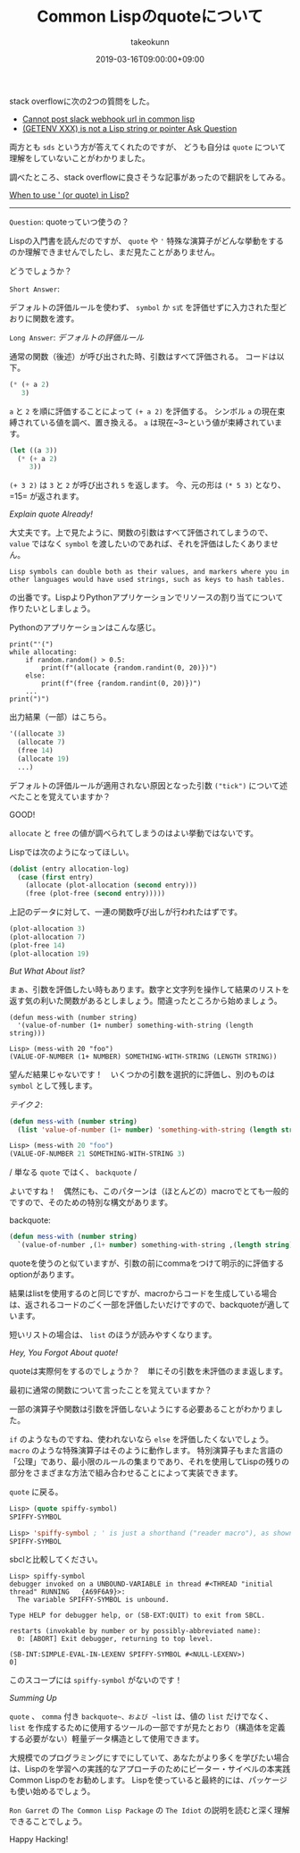 :PROPERTIES:
:ID:       29F3BA0F-9585-40EC-B033-E3CDBF62EA13
:mtime:    20231217115551
:ctime:    20221214234305
:END:
#+TITLE: Common Lispのquoteについて
#+AUTHOR: takeokunn
#+DESCRIPTION: Common Lispのquoteについて
#+DATE: 2019-03-16T09:00:00+09:00
#+HUGO_BASE_DIR: ../../
#+HUGO_SECTION: posts/permanent
#+HUGO_CATEGORIES: permanent
#+HUGO_TAGS: common-lisp
#+HUGO_DRAFT: false
#+STARTUP: nohideblocks

stack overflowに次の2つの質問をした。

- [[https://stackoverflow.com/questions/54868796/cannot-post-slack-webhook-url-in-common-lisp][Cannot post slack webhook url in common lisp]]
- [[https://stackoverflow.com/questions/55066131/getenv-xxx-is-not-a-lisp-string-or-pointer][(GETENV XXX) is not a Lisp string or pointer Ask Question]]

両方とも ~sds~ という方が答えてくれたのですが、 どうも自分は ~quote~ について理解をしていないことがわかりました。

調べたところ、stack overflowに良さそうな記事があったので翻訳をしてみる。

[[https://stackoverflow.com/questions/134887/when-to-use-or-quote-in-lisp][When to use ' (or quote) in Lisp?]]

--------------

~Question~: quoteっていつ使うの？

Lispの入門書を読んだのですが、 ~quote~ や ~'~ 特殊な演算子がどんな挙動をするのか理解できませんでしたし、まだ見たことがありません。

どうでしょうか？

~Short Answer~:

デフォルトの評価ルールを使わず、 =symbol= か =s式= を評価せずに入力された型どおりに関数を渡す。

~Long Answer~: /デフォルトの評価ルール/

通常の関数（後述）が呼び出された時、引数はすべて評価される。
コードは以下。

#+begin_src lisp
  (* (+ a 2)
     3)
#+end_src

~a~ と ~2~ を順に評価することによって ~(+ a 2)~ を評価する。 シンボル ~a~ の現在束縛されている値を調べ、置き換える。 ~a~ は現在~3~という値が束縛されています。

#+begin_src lisp
  (let ((a 3))
    (* (+ a 2)
       3))
#+end_src

~(+ 3 2)~ は ~3~ と ~2~ が呼び出され ~5~ を返します。 今、元の形は ~(* 5 3)~ となり、=15= が返されます。

/Explain quote Already!/

大丈夫です。上で見たように、関数の引数はすべて評価されてしまうので、 ~value~ ではなく ~symbol~ を渡したいのであれば、それを評価はしたくありません。

=Lisp symbols can double both as their values, and markers where you in other languages would have used strings, such as keys to hash tables.=

の出番です。LispよりPythonアプリケーションでリソースの割り当てについて作りたいとしましょう。

Pythonのアプリケーションはこんな感じ。

#+begin_example
print("'(")
while allocating:
    if random.random() > 0.5:
        print(f"(allocate {random.randint(0, 20)})")
    else:
        print(f"(free {random.randint(0, 20)})")
    ...
print(")")
#+end_example

出力結果（一部）はこちら。

#+begin_src lisp
  '((allocate 3)
    (allocate 7)
    (free 14)
    (allocate 19)
    ...)
#+end_src

デフォルトの評価ルールが適用されない原因となった引数 ~("tick")~ について述べたことを覚えていますか？

GOOD!

~allocate~ と ~free~ の値が調べられてしまうのはよい挙動ではないです。

Lispでは次のようになってほしい。

#+begin_src lisp
  (dolist (entry allocation-log)
    (case (first entry)
      (allocate (plot-allocation (second entry)))
      (free (plot-free (second entry)))))
#+end_src

上記のデータに対して、一連の関数呼び出しが行われたはずです。

#+begin_src lisp
  (plot-allocation 3)
  (plot-allocation 7)
  (plot-free 14)
  (plot-allocation 19)
#+end_src

/But What About list?/

まぁ、引数を評価したい時もあります。数字と文字列を操作して結果のリストを返す気の利いた関数があるとしましょう。間違ったところから始めましょう。

#+begin_example
(defun mess-with (number string)
  '(value-of-number (1+ number) something-with-string (length string)))

Lisp> (mess-with 20 "foo")
(VALUE-OF-NUMBER (1+ NUMBER) SOMETHING-WITH-STRING (LENGTH STRING))
#+end_example

望んだ結果じゃないです！　いくつかの引数を選択的に評価し、別のものは ~symbol~ として残します。

/テイク２/:

#+begin_src lisp
  (defun mess-with (number string)
    (list 'value-of-number (1+ number) 'something-with-string (length string)))

  Lisp> (mess-with 20 "foo")
  (VALUE-OF-NUMBER 21 SOMETHING-WITH-STRING 3)
#+end_src

/ 単なる ~quote~ ではく、 ~backquote~ /

よいですね！　偶然にも、このパターンは（ほとんどの）macroでとても一般的ですので、そのための特別な構文があります。

backquote:

#+begin_src lisp
  (defun mess-with (number string)
    `(value-of-number ,(1+ number) something-with-string ,(length string)))
#+end_src

quoteを使うのと似ていますが、引数の前にcommaをつけて明示的に評価するoptionがあります。

結果はlistを使用するのと同じですが、macroからコードを生成している場合は、返されるコードのごく一部を評価したいだけですので、backquoteが適しています。

短いリストの場合は、 ~list~ のほうが読みやすくなります。

/Hey, You Forgot About quote!/

quoteは実際何をするのでしょうか？　単にその引数を未評価のまま返します。

最初に通常の関数について言ったことを覚えていますか？

一部の演算子や関数は引数を評価しないようにする必要あることがわかりました。

~if~ のようなものですね、使われないなら ~else~ を評価したくないでしょう。
~macro~ のような特殊演算子はそのように動作します。
特別演算子もまた言語の「公理」であり、最小限のルールの集まりであり、それを使用してLispの残りの部分をさまざまな方法で組み合わせることによって実装できます。

~quote~ に戻る。

#+begin_src lisp
  Lisp> (quote spiffy-symbol)
  SPIFFY-SYMBOL

  Lisp> 'spiffy-symbol ; ' is just a shorthand ("reader macro"), as shown above
  SPIFFY-SYMBOL
#+end_src

sbclと比較してください。

#+begin_example
Lisp> spiffy-symbol
debugger invoked on a UNBOUND-VARIABLE in thread #<THREAD "initial thread" RUNNING   {A69F6A9}>:
  The variable SPIFFY-SYMBOL is unbound.

Type HELP for debugger help, or (SB-EXT:QUIT) to exit from SBCL.

restarts (invokable by number or by possibly-abbreviated name):
  0: [ABORT] Exit debugger, returning to top level.

(SB-INT:SIMPLE-EVAL-IN-LEXENV SPIFFY-SYMBOL #<NULL-LEXENV>)
0]
#+end_example

このスコープには =spiffy-symbol= がないのです！

/Summing Up/

~quote~ 、 ~comma~ 付き ~backquote~、および ~list~ は、値の ~list~ だけでなく、 ~list~ を作成するために使用するツールの一部ですが見たとおり（構造体を定義する必要がない）軽量データ構造として使用できます。

大規模でのプログラミングにすでにしていて、あなたがより多くを学びたい場合は、Lispのを学習への実践的なアプローチのためにピーター・サイベルの本実践Common Lispのをお勧めします。
Lispを使っていると最終的には、パッケージも使い始めるでしょう。

~Ron Garret~ の ~The Common Lisp Package~ の ~The Idiot~ の説明を読むと深く理解できることでしょう。

Happy Hacking!
